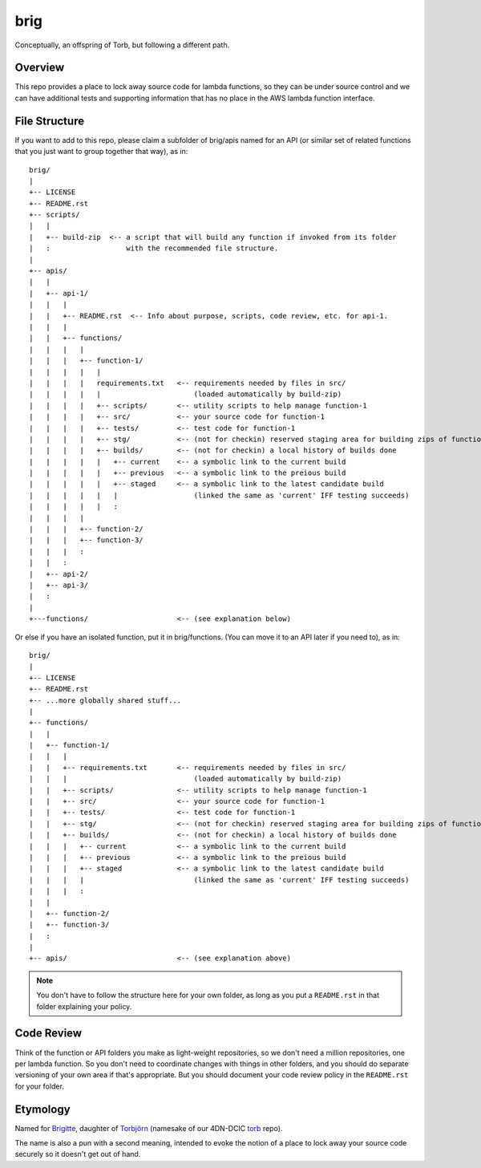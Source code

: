 ====
brig
====

Conceptually, an offspring of Torb, but following a different path.

Overview
========

This repo provides a place to lock away source code for lambda functions,
so they can be under source control and we can have additional tests and
supporting information that has no place in the AWS lambda function
interface.

File Structure
==============

If you want to add to this repo, please claim a subfolder of brig/apis named for an API (or
similar set of related functions that you just want to group together that way), as in::

    brig/
    |
    +-- LICENSE
    +-- README.rst
    +-- scripts/
    |   |
    |   +-- build-zip  <-- a script that will build any function if invoked from its folder
    |   :                  with the recommended file structure.
    |
    +-- apis/
    |   |
    |   +-- api-1/
    |   |   |
    |   |   +-- README.rst  <-- Info about purpose, scripts, code review, etc. for api-1.
    |   |   |
    |   |   +-- functions/
    |   |   |   |
    |   |   |   +-- function-1/
    |   |   |   |   |
    |   |   |   |   requirements.txt   <-- requirements needed by files in src/
    |   |   |   |   |                      (loaded automatically by build-zip)
    |   |   |   |   +-- scripts/       <-- utility scripts to help manage function-1
    |   |   |   |   +-- src/           <-- your source code for function-1
    |   |   |   |   +-- tests/         <-- test code for function-1
    |   |   |   |   +-- stg/           <-- (not for checkin) reserved staging area for building zips of function-1
    |   |   |   |   +-- builds/        <-- (not for checkin) a local history of builds done
    |   |   |   |   |   +-- current    <-- a symbolic link to the current build
    |   |   |   |   |   +-- previous   <-- a symbolic link to the preious build
    |   |   |   |   |   +-- staged     <-- a symbolic link to the latest candidate build
    |   |   |   |   |   |                  (linked the same as 'current' IFF testing succeeds)
    |   |   |   |   |   :
    |   |   |   |
    |   |   |   +-- function-2/
    |   |   |   +-- function-3/
    |   |   |   :
    |   |   :
    |   +-- api-2/
    |   +-- api-3/
    |   :
    |
    +---functions/                     <-- (see explanation below)


Or else if you have an isolated function, put it in brig/functions.
(You can move it to an API later if you need to), as in::

    brig/
    |
    +-- LICENSE
    +-- README.rst
    +-- ...more globally shared stuff...
    |
    +-- functions/
    |   |
    |   +-- function-1/
    |   |   |
    |   |   +-- requirements.txt       <-- requirements needed by files in src/
    |   |   |                              (loaded automatically by build-zip)
    |   |   +-- scripts/               <-- utility scripts to help manage function-1
    |   |   +-- src/                   <-- your source code for function-1
    |   |   +-- tests/                 <-- test code for function-1
    |   |   +-- stg/                   <-- (not for checkin) reserved staging area for building zips of function-1
    |   |   +-- builds/                <-- (not for checkin) a local history of builds done
    |   |   |   +-- current            <-- a symbolic link to the current build
    |   |   |   +-- previous           <-- a symbolic link to the preious build
    |   |   |   +-- staged             <-- a symbolic link to the latest candidate build
    |   |   |   |                          (linked the same as 'current' IFF testing succeeds)
    |   |   |   :
    |   |
    |   +-- function-2/
    |   +-- function-3/
    |   :
    |
    +-- apis/                          <-- (see explanation above)


.. Note::

  You don't have to follow the structure here for your own folder,
  as long as you put a ``README.rst`` in that folder explaining your policy.


Code Review
===========

Think of the function or API folders you make as light-weight repositories,
so we don't need a million repositories, one per lambda function.
So you don't need to coordinate changes with things in other folders,
and you should do separate versioning of your own area if that's appropriate.
But you should document your code review policy in the ``README.rst``
for your folder.


Etymology
=========

Named for `Brigitte <https://overwatch.gamepedia.com/Brigitte>`_,
daughter of `Torbjörn <https://overwatch.gamepedia.com/Torbj%C3%B6rn_Lindholm>`_
(namesake of our 4DN-DCIC `torb <https://github.com/4dn-dcic/torb>`_ repo).

The name is also a pun with a second meaning, intended to evoke the notion of
a place to lock away your source code securely so it doesn't get out of hand.
